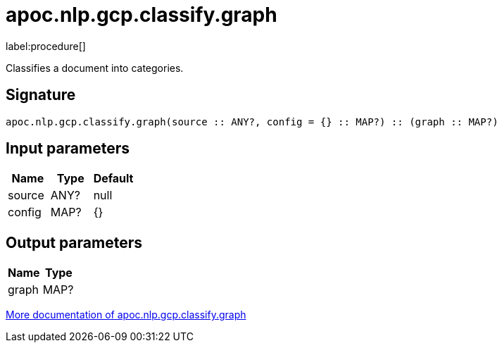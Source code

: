 ////
This file is generated by DocsTest, so don't change it!
////

= apoc.nlp.gcp.classify.graph
:description: This section contains reference documentation for the apoc.nlp.gcp.classify.graph procedure.

label:procedure[]

[.emphasis]
Classifies a document into categories.

== Signature

[source]
----
apoc.nlp.gcp.classify.graph(source :: ANY?, config = {} :: MAP?) :: (graph :: MAP?)
----

== Input parameters
[.procedures, opts=header]
|===
| Name | Type | Default 
|source|ANY?|null
|config|MAP?|{}
|===

== Output parameters
[.procedures, opts=header]
|===
| Name | Type 
|graph|MAP?
|===

xref::nlp/gcp.adoc[More documentation of apoc.nlp.gcp.classify.graph,role=more information]

